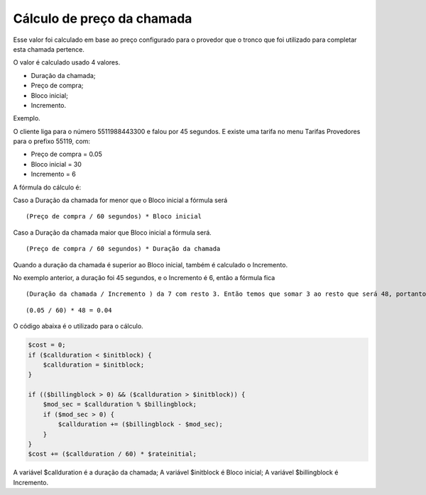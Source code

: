 .. _price-calculation:

Cálculo de preço da chamada
===========================



Esse valor foi calculado em base ao preço configurado para o provedor que o tronco que foi utilizado para completar esta chamada pertence.

O valor é calculado usado 4 valores. 

* Duração da chamada;
* Preço de compra;
* Bloco inicial;
* Incremento.

Exemplo.

O cliente liga para o número 5511988443300 e falou por 45 segundos. 
E existe uma tarifa no menu Tarifas Provedores para o prefixo 55119, com:

* Preço de compra = 0.05
* Bloco inicial = 30
* Incremento = 6

A fórmula do cálculo é:

Caso a Duração da chamada for menor que o Bloco inicial a fórmula será

::
     
  (Preço de compra / 60 segundos) * Bloco inicial 


Caso a Duração da chamada maior que Bloco inicial a fórmula será.


::
     
  (Preço de compra / 60 segundos) * Duração da chamada


Quando a duração da chamada é superior ao Bloco inicial, também é calculado o Incremento.

No exemplo anterior, a duração foi 45 segundos, e o Incremento é 6, então a fórmula fica

::
     
  (Duração da chamada / Incremento ) da 7 com resto 3. Então temos que somar 3 ao resto que será 48, portanto neste exemplo será calculado

::
     
  (0.05 / 60) * 48 = 0.04



O código abaixa é o utilizado para o cálculo.

.. code-block:: php

   $cost = 0;  
   if ($callduration < $initblock) {
       $callduration = $initblock;
   }

   if (($billingblock > 0) && ($callduration > $initblock)) {
       $mod_sec = $callduration % $billingblock;
       if ($mod_sec > 0) {
           $callduration += ($billingblock - $mod_sec);
       }
   }
   $cost += ($callduration / 60) * $rateinitial;


A variável $callduration é a duração da chamada;
A variável $initblock é Bloco inicial;
A variável $billingblock é Incremento.



